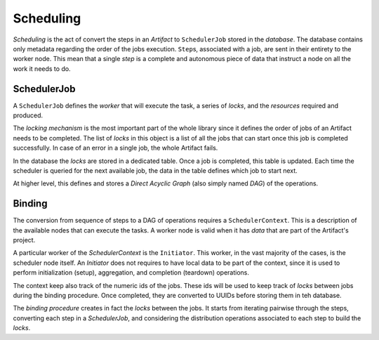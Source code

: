 ==============================
Scheduling
==============================

*Scheduling* is the act of convert the steps in an *Artifact* to ``SchedulerJob`` stored in the *database*.
The database contains only metadata regarding the order of the jobs execution.
``Step``\s, associated with a job, are sent in their entirety to the worker node.
This mean that a single *step* is a complete and autonomous piece of data that instruct a node on all the work it needs to do.


SchedulerJob
==============================

A ``SchedulerJob`` defines the *worker* that will execute the task, a series of *locks*, and the *resources* required and produced.

The *locking mechanism* is the most important part of the whole library since it defines the order of jobs of an Artifact needs to be completed.
The list of *locks* in this object is a list of all the jobs that can start once this job is completed successfully.
In case of an error in a single job, the whole Artifact fails.

In the database the *locks* are stored in a dedicated table.
Once a job is completed, this table is updated.
Each time the scheduler is queried for the next available job, the data in the table defines which job to start next.

At higher level, this defines and stores a *Direct Acyclic Graph* (also simply named *DAG*) of the operations.


Binding
==============================

The conversion from sequence of steps to a DAG of operations requires a ``SchedulerContext``.
This is a description of the available nodes that can execute the tasks.
A worker node is valid when it has *data* that are part of the Artifact's project.

A particular worker of the *SchedulerContext* is the ``Initiator``.
This worker, in the vast majority of the cases, is the scheduler node itself.
An *Initiator* does not requires to have local data to be part of the context, since it is used to perform initialization (setup), aggregation, and completion (teardown) operations.

The context keep also track of the numeric ids of the jobs.
These ids will be used to keep track of *locks* between jobs during the binding procedure.
Once completed, they are converted to UUIDs before storing them in teh database.

The *binding procedure* creates in fact the *locks* between the jobs.
It starts from iterating pairwise through the steps, converting each step in a *SchedulerJob*, and considering the distribution operations associated to each step to build the *locks*.
